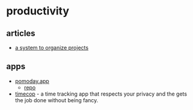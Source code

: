 * productivity
** articles
- [[https://johnnydecimal.com/][a system to organize projects]]

** apps
- [[https://www.pomoday.com/][pomoday.app]]
  - [[https://github.com/huytd/pomoday-v2][repo]]
- [[https://github.com/hamaluik/timecop][timecop]] - a time tracking app that respects your privacy and the gets the job done without being fancy.
